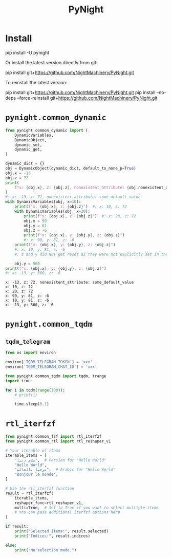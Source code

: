 #+TITLE: PyNight

* Install
#+begin_example zsh
pip install -U pynight
#+end_example

Or install the latest version directly from git:
#+begin_example zsh
pip install git+https://github.com/NightMachinery/PyNight.git
#+end_example

To reinstall the latest version:
#+begin_example zsh
pip install git+https://github.com/NightMachinery/PyNight.git
pip install --no-deps --force-reinstall git+https://github.com/NightMachinery/PyNight.git
#+end_example

* =pynight.common_dynamic=
#+begin_src jupyter-python :kernel py_base :session emacs_py_1 :async yes :exports both
from pynight.common_dynamic import (
    DynamicVariables,
    DynamicObject,
    dynamic_set,
    dynamic_get,
)

dynamic_dict = {}
obj = DynamicObject(dynamic_dict, default_to_none_p=True)
obj.x = -13
obj.z = 72
print(
    f"x: {obj.x}, z: {obj.z}, nonexistent_attribute: {obj.nonexistent_attribute or 'some_default_value'}"
)
#: x: -13, z: 72, nonexistent_attribute: some_default_value
with DynamicVariables(obj, x=10):
    print(f"x: {obj.x}, z: {obj.z}")  #: x: 10, z: 72
    with DynamicVariables(obj, x=20):
        print(f"x: {obj.x}, z: {obj.z}")  #: x: 20, z: 72
        obj.x = 99
        obj.y = 81
        obj.z = -6
        print(f"x: {obj.x}, y: {obj.y}, z: {obj.z}")
        #: x: 99, y: 81, z: -6
    print(f"x: {obj.x}, y: {obj.y}, z: {obj.z}")
    #: x: 10, y: 81, z: -6
    #: z and y did NOT get reset as they were not explicitly set in the previous context manager.

    obj.y = 560
print(f"x: {obj.x}, y: {obj.y}, z: {obj.z}")
#: x: -13, y: 560, z: -6
#+end_src

#+RESULTS:
: x: -13, z: 72, nonexistent_attribute: some_default_value
: x: 10, z: 72
: x: 20, z: 72
: x: 99, y: 81, z: -6
: x: 10, y: 81, z: -6
: x: -13, y: 560, z: -6

* =pynight.common_tqdm=
** =tqdm_telegram=
#+begin_src jupyter-python :kernel py_base :session /jpy:127.0.0.1#6035:orgk1/ :async yes :exports both
from os import environ

environ['TQDM_TELEGRAM_TOKEN'] = 'xxx'
environ['TQDM_TELEGRAM_CHAT_ID'] = 'xxx'
#+end_src

#+RESULTS:

#+begin_src jupyter-python :kernel py_base :session /jpy:127.0.0.1#6035:orgk1/ :async yes :exports both
from pynight.common_tqdm import tqdm, trange
import time

for i in tqdm(range(100)):
    # print(i)
    
    time.sleep(0.1)
#+end_src



* =rtl_iterfzf=
#+begin_src python :eval never
from pynight.common_fzf import rtl_iterfzf
from pynight.common_rtl import rtl_reshaper_v1

# Your iterable of items
iterable_items = [
    "سلام دنیا",  # Persian for "Hello World"
    "Hello World",
    "مرحبا بالعالم",  # Arabic for "Hello World"
    "Bonjour le monde",
]

# Use the rtl_iterfzf function
result = rtl_iterfzf(
    iterable_items,
    reshaper_func=rtl_reshaper_v1,
    multi=True,  # Set to True if you want to select multiple items
    # You can pass additional iterfzf options here
)

if result:
    print("Selected Items:", result.selected)
    print("Indices:", result.indices)
    
else:
    print("No selection made.")
#+end_src

